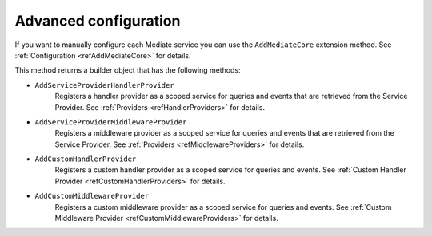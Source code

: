 .. _refAdvancedConfiguration:

Advanced configuration
======================

If you want to manually configure each Mediate service you can use the ``AddMediateCore`` extension method.
See :ref:`Configuration <refAddMediateCore>` for details.

This method returns a builder object that has the following methods:

* ``AddServiceProviderHandlerProvider``
    Registers a handler provider as a scoped service for queries and events that are retrieved from the Service Provider.
    See :ref:`Providers <refHandlerProviders>` for details.

* ``AddServiceProviderMiddlewareProvider``
    Registers a middleware provider as a scoped service for queries and events that are retrieved from the Service Provider.
    See :ref:`Providers <refMiddlewareProviders>` for details.

* ``AddCustomHandlerProvider``
    Registers a custom handler provider as a scoped service for queries and events.
    See :ref:`Custom Handler Provider <refCustomHandlerProviders>` for details.

* ``AddCustomMiddlewareProvider``
    Registers a custom middleware provider as a scoped service for queries and events.
    See :ref:`Custom Middleware Provider <refCustomMiddlewareProviders>` for details.

